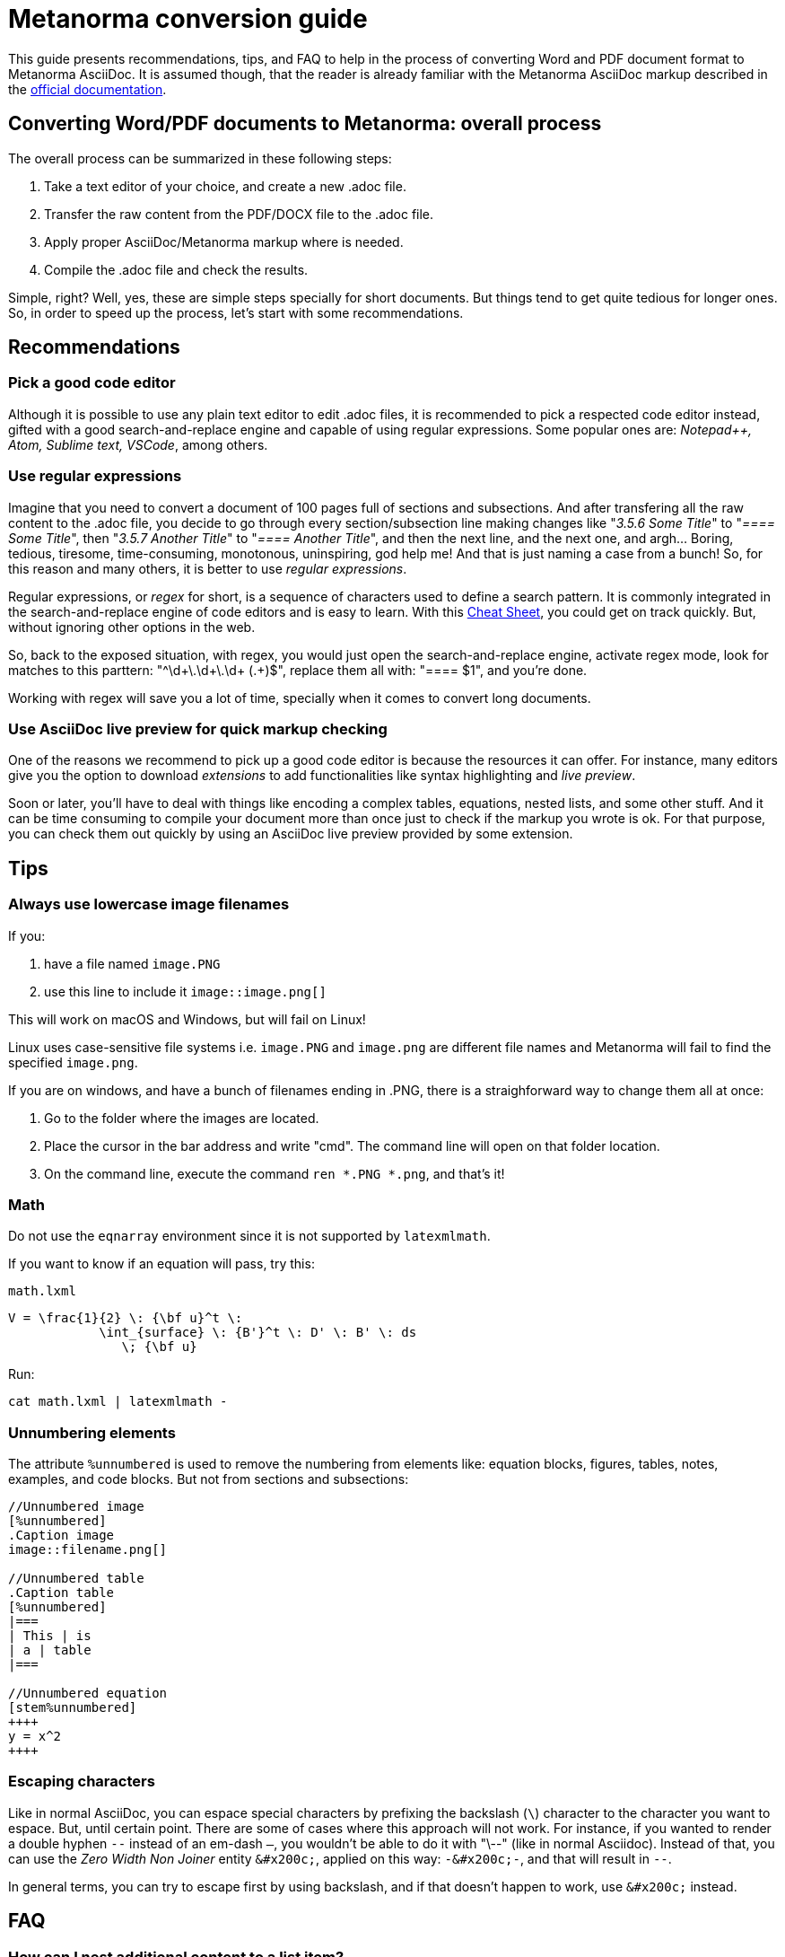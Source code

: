 = Metanorma conversion guide

This guide presents recommendations, tips, and FAQ to help in the process of converting Word and PDF document format to Metanorma AsciiDoc. It is assumed though, that the reader is already familiar with the Metanorma AsciiDoc markup described in the link:https://www.metanorma.com/author/[official documentation].


== Converting Word/PDF documents to Metanorma: overall process

The overall process can be summarized in these following steps:

. Take a text editor of your choice, and create a new .adoc file.
. Transfer the raw content from the PDF/DOCX file to the .adoc file.
. Apply proper AsciiDoc/Metanorma markup where is needed.
. Compile the .adoc file and check the results.

Simple, right? Well, yes, these are simple steps specially for short documents. But things tend to get quite tedious for longer ones. So, in order to speed up the process, let's start with some recommendations.

== Recommendations

=== Pick a good code editor

Although it is possible to use any plain text editor to edit .adoc files, it is recommended to pick a respected code editor instead, gifted with a good search-and-replace engine and capable of using regular expressions. Some popular ones are: _Notepad++, Atom, Sublime text, VSCode_, among others.


=== Use regular expressions

Imagine that you need to convert a document of 100 pages full of sections and subsections. And after transfering all the raw content to the .adoc file, you decide to go through every section/subsection line making changes like "_3.5.6 Some Title_" to "_==== Some Title_", then "_3.5.7 Another Title_" to "_==== Another Title_", and then the next line, and the next one, and argh... Boring, tedious, tiresome, time-consuming, monotonous, uninspiring, god help me! And that is just naming a case from a bunch! So, for this reason and many others, it is better to use _regular expressions_. 

Regular expressions, or _regex_ for short, is a sequence of characters used to define a search pattern. It is commonly integrated in the search-and-replace engine of code editors and is easy to learn. With this link:https://www.rexegg.com/regex-quickstart.html[Cheat Sheet], you could get on track quickly. But, without ignoring other options in the web.

So, back to the exposed situation, with regex, you would just open the search-and-replace engine, activate regex mode, look for matches to this parttern: "^\d+\.\d+\.\d+ (.+)$", replace them all with: "==== $1", and you're done.

Working with regex will save you a lot of time, specially when it comes to convert long documents.


=== Use AsciiDoc live preview for quick markup checking

One of the reasons we recommend to pick up a good code editor is because the resources it can offer. For instance, many editors give you the option to download _extensions_ to add functionalities like syntax highlighting and _live preview_.

Soon or later, you'll have to deal with things like encoding a complex tables, equations, nested lists, and some other stuff. And it can be time consuming to compile your document more than once just to check if the markup you wrote is ok. For that purpose, you can check them out quickly by using an AsciiDoc live preview provided by some extension.


== Tips

=== Always use lowercase image filenames

If you:

. have a file named `image.PNG`
. use this line to include it `image::image.png[]`

This will work on macOS and Windows, but will fail on Linux!

Linux uses case-sensitive file systems i.e. `image.PNG` and `image.png` are different file names
and Metanorma will fail to find the specified `image.png`.

If you are on windows, and have a bunch of filenames ending in .PNG, there is a straighforward way to change them all at once:

1. Go to the folder where the images are located.
2. Place the cursor in the bar address and write "cmd". The command line will open on that folder location.
3. On the command line, execute the command `ren *.PNG *.png`, and that's it!


=== Math

Do not use the `eqnarray` environment since it is not supported by `latexmlmath`.

If you want to know if an equation will pass, try this:

`math.lxml`
[source,latex]
----
V = \frac{1}{2} \: {\bf u}^t \:
            \int_{surface} \: {B'}^t \: D' \: B' \: ds
               \; {\bf u}
----

Run:

[source,sh]
----
cat math.lxml | latexmlmath -
----


=== Unnumbering elements

The attribute `%unnumbered` is used to remove the numbering from elements like: equation blocks, figures, tables, notes, examples, and code blocks. But not from sections and subsections:

[source,asciidoctor]
----
//Unnumbered image
[%unnumbered]
.Caption image
image::filename.png[]

//Unnumbered table
.Caption table
[%unnumbered]
|===
| This | is 
| a | table
|===

//Unnumbered equation
[stem%unnumbered]
++++
y = x^2
++++
----


=== Escaping characters

Like in normal AsciiDoc, you can espace special characters by prefixing the backslash (`\`) character to the character you want to espace. But, until certain point. There are some of cases where this approach will not work. For instance, if you wanted to render a double hyphen `--` instead of an em-dash `—`, you wouldn't be able to do it with "\--" (like in normal Asciidoc). Instead of that, you can use the _Zero Width Non Joiner_ entity `\&#x200c;`, applied on this way: `-\&#x200c;-`, and that will result in `--`. 

In general terms, you can try to escape first by using backslash, and if that doesn't happen to work, use `\&#x200c;` instead.


== FAQ

=== How can I nest additional content to a list item?

This is a recurrent situation indeed, and it can be handled by using open blocks:

----
--
This is an open block
--
----

Which, along with the concatenation character `+`, we can build:

.List item with block concatenation
----
. This line is a list item.
+
--
And this line is concatenated to the list item by using an open block.
--
----

.Result: List item with block concatenation
image::images/faq-1.png[]


You can basically put any markup into the concatenated open block: paragraphs, notes, examples, tables, lists, etc.


=== Why sometimes I get extremely wide tables in DOC output?

This happens because there is one or more cells containing long string characters that make the table wide beyond the borders of the page. In that case, you would need to include the `:break-up-urls-in-tables:` attribute in the preamble in order to divide in lines any long string characters, and thus, shrink the table.


See also: link:https://www.metanorma.com/author/ref/asciidoc-tips/[Metanorma AsciiDoc tips]


